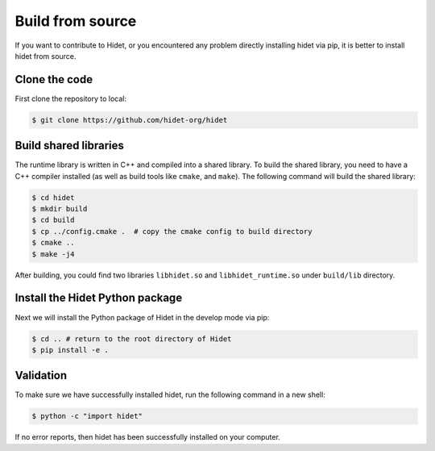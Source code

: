 Build from source
-------------------
.. _Build-from-source:

If you want to contribute to Hidet, or you encountered any problem directly installing hidet via pip, it is better to install
hidet from source.

Clone the code
~~~~~~~~~~~~~~

First clone the repository to local:

.. code-block:: console

  $ git clone https://github.com/hidet-org/hidet

Build shared libraries
~~~~~~~~~~~~~~~~~~~~~~

The runtime library is written in C++ and compiled into a shared library. To build the shared library, you need to have
a C++ compiler installed (as well as build tools like ``cmake``, and ``make``). The following command will build the
shared library:

.. code-block:: console

  $ cd hidet
  $ mkdir build
  $ cd build
  $ cp ../config.cmake .  # copy the cmake config to build directory
  $ cmake ..
  $ make -j4

After building, you could find two libraries ``libhidet.so`` and ``libhidet_runtime.so`` under ``build/lib`` directory.

Install the Hidet Python package
~~~~~~~~~~~~~~~~~~~~~~~~~~~~~~~~

Next we will install the Python package of Hidet in the develop mode via pip:

.. code-block:: console

  $ cd .. # return to the root directory of Hidet
  $ pip install -e .

Validation
~~~~~~~~~~

To make sure we have successfully installed hidet, run the following command in a new shell:

.. code-block:: console

  $ python -c "import hidet"

If no error reports, then hidet has been successfully installed on your computer.
